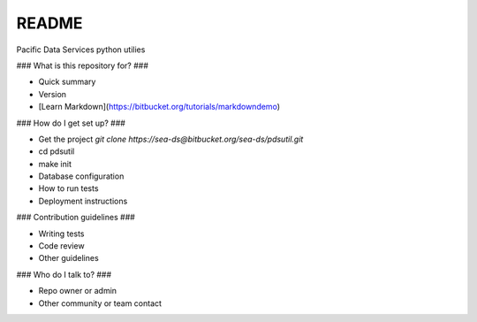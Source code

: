 README
======

Pacific Data Services python utilies

### What is this repository for? ###

* Quick summary
* Version
* [Learn Markdown](https://bitbucket.org/tutorials/markdowndemo)

### How do I get set up? ###

* Get the project 
  *git clone https://sea-ds@bitbucket.org/sea-ds/pdsutil.git*
* cd pdsutil
* make init
* Database configuration
* How to run tests
* Deployment instructions

### Contribution guidelines ###

* Writing tests
* Code review
* Other guidelines

### Who do I talk to? ###

* Repo owner or admin
* Other community or team contact